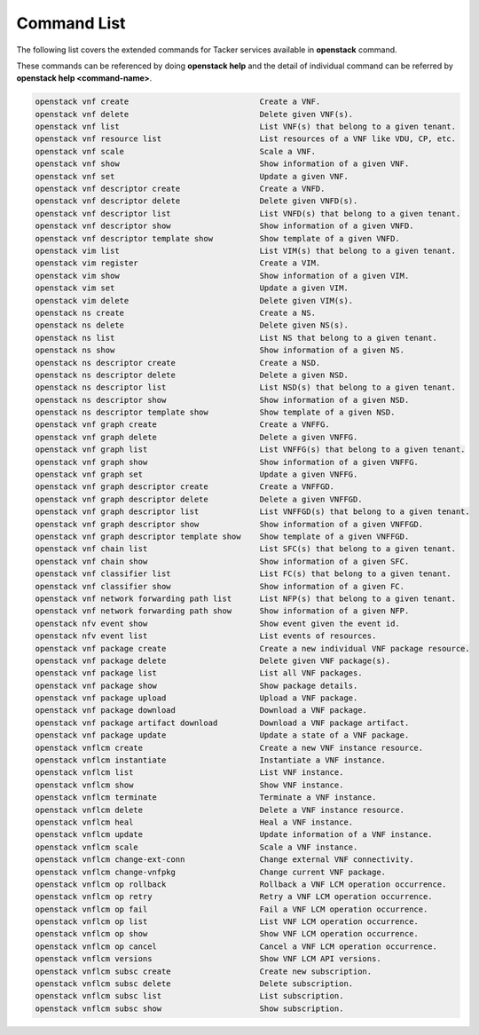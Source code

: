 ..
      Licensed under the Apache License, Version 2.0 (the "License"); you may
      not use this file except in compliance with the License. You may obtain
      a copy of the License at

          http://www.apache.org/licenses/LICENSE-2.0

      Unless required by applicable law or agreed to in writing, software
      distributed under the License is distributed on an "AS IS" BASIS, WITHOUT
      WARRANTIES OR CONDITIONS OF ANY KIND, either express or implied. See the
      License for the specific language governing permissions and limitations
      under the License.

=============
Command List
=============

The following list covers the extended commands for Tacker services
available in **openstack** command.

These commands can be referenced by doing **openstack help** and the detail
of individual command can be referred by **openstack help <command-name>**.

.. code-block:: console

   openstack vnf create                            Create a VNF.
   openstack vnf delete                            Delete given VNF(s).
   openstack vnf list                              List VNF(s) that belong to a given tenant.
   openstack vnf resource list                     List resources of a VNF like VDU, CP, etc.
   openstack vnf scale                             Scale a VNF.
   openstack vnf show                              Show information of a given VNF.
   openstack vnf set                               Update a given VNF.
   openstack vnf descriptor create                 Create a VNFD.
   openstack vnf descriptor delete                 Delete given VNFD(s).
   openstack vnf descriptor list                   List VNFD(s) that belong to a given tenant.
   openstack vnf descriptor show                   Show information of a given VNFD.
   openstack vnf descriptor template show          Show template of a given VNFD.
   openstack vim list                              List VIM(s) that belong to a given tenant.
   openstack vim register                          Create a VIM.
   openstack vim show                              Show information of a given VIM.
   openstack vim set                               Update a given VIM.
   openstack vim delete                            Delete given VIM(s).
   openstack ns create                             Create a NS.
   openstack ns delete                             Delete given NS(s).
   openstack ns list                               List NS that belong to a given tenant.
   openstack ns show                               Show information of a given NS.
   openstack ns descriptor create                  Create a NSD.
   openstack ns descriptor delete                  Delete a given NSD.
   openstack ns descriptor list                    List NSD(s) that belong to a given tenant.
   openstack ns descriptor show                    Show information of a given NSD.
   openstack ns descriptor template show           Show template of a given NSD.
   openstack vnf graph create                      Create a VNFFG.
   openstack vnf graph delete                      Delete a given VNFFG.
   openstack vnf graph list                        List VNFFG(s) that belong to a given tenant.
   openstack vnf graph show                        Show information of a given VNFFG.
   openstack vnf graph set                         Update a given VNFFG.
   openstack vnf graph descriptor create           Create a VNFFGD.
   openstack vnf graph descriptor delete           Delete a given VNFFGD.
   openstack vnf graph descriptor list             List VNFFGD(s) that belong to a given tenant.
   openstack vnf graph descriptor show             Show information of a given VNFFGD.
   openstack vnf graph descriptor template show    Show template of a given VNFFGD.
   openstack vnf chain list                        List SFC(s) that belong to a given tenant.
   openstack vnf chain show                        Show information of a given SFC.
   openstack vnf classifier list                   List FC(s) that belong to a given tenant.
   openstack vnf classifier show                   Show information of a given FC.
   openstack vnf network forwarding path list      List NFP(s) that belong to a given tenant.
   openstack vnf network forwarding path show      Show information of a given NFP.
   openstack nfv event show                        Show event given the event id.
   openstack nfv event list                        List events of resources.
   openstack vnf package create                    Create a new individual VNF package resource.
   openstack vnf package delete                    Delete given VNF package(s).
   openstack vnf package list                      List all VNF packages.
   openstack vnf package show                      Show package details.
   openstack vnf package upload                    Upload a VNF package.
   openstack vnf package download                  Download a VNF package.
   openstack vnf package artifact download         Download a VNF package artifact.
   openstack vnf package update                    Update a state of a VNF package.
   openstack vnflcm create                         Create a new VNF instance resource.
   openstack vnflcm instantiate                    Instantiate a VNF instance.
   openstack vnflcm list                           List VNF instance.
   openstack vnflcm show                           Show VNF instance.
   openstack vnflcm terminate                      Terminate a VNF instance.
   openstack vnflcm delete                         Delete a VNF instance resource.
   openstack vnflcm heal                           Heal a VNF instance.
   openstack vnflcm update                         Update information of a VNF instance.
   openstack vnflcm scale                          Scale a VNF instance.
   openstack vnflcm change-ext-conn                Change external VNF connectivity.
   openstack vnflcm change-vnfpkg                  Change current VNF package.
   openstack vnflcm op rollback                    Rollback a VNF LCM operation occurrence.
   openstack vnflcm op retry                       Retry a VNF LCM operation occurrence.
   openstack vnflcm op fail                        Fail a VNF LCM operation occurrence.
   openstack vnflcm op list                        List VNF LCM operation occurrence.
   openstack vnflcm op show                        Show VNF LCM operation occurrence.
   openstack vnflcm op cancel                      Cancel a VNF LCM operation occurrence.
   openstack vnflcm versions                       Show VNF LCM API versions.
   openstack vnflcm subsc create                   Create new subscription.
   openstack vnflcm subsc delete                   Delete subscription.
   openstack vnflcm subsc list                     List subscription.
   openstack vnflcm subsc show                     Show subscription.
